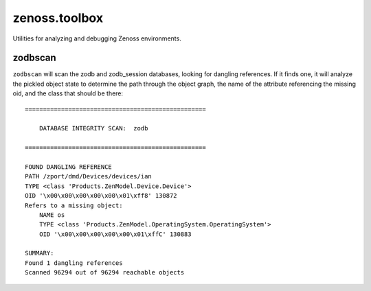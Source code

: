 zenoss.toolbox
==============
Utilities for analyzing and debugging Zenoss environments.

zodbscan
--------
``zodbscan`` will scan the zodb and zodb_session databases, looking for
dangling references. If it finds one, it will analyze the pickled object
state to determine the path through the object graph, the name of the
attribute referencing the missing oid, and the class that should be there::

       ==================================================

           DATABASE INTEGRITY SCAN:  zodb

       ==================================================
                                                                                       
       FOUND DANGLING REFERENCE
       PATH /zport/dmd/Devices/devices/ian
       TYPE <class 'Products.ZenModel.Device.Device'>
       OID '\x00\x00\x00\x00\x00\x01\xff8' 130872
       Refers to a missing object:
           NAME os
           TYPE <class 'Products.ZenModel.OperatingSystem.OperatingSystem'>
           OID '\x00\x00\x00\x00\x00\x01\xffC' 130883
                                                                                       
       SUMMARY:
       Found 1 dangling references
       Scanned 96294 out of 96294 reachable objects


